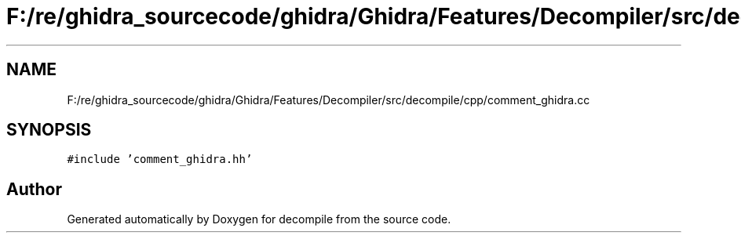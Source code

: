 .TH "F:/re/ghidra_sourcecode/ghidra/Ghidra/Features/Decompiler/src/decompile/cpp/comment_ghidra.cc" 3 "Sun Apr 14 2019" "decompile" \" -*- nroff -*-
.ad l
.nh
.SH NAME
F:/re/ghidra_sourcecode/ghidra/Ghidra/Features/Decompiler/src/decompile/cpp/comment_ghidra.cc
.SH SYNOPSIS
.br
.PP
\fC#include 'comment_ghidra\&.hh'\fP
.br

.SH "Author"
.PP 
Generated automatically by Doxygen for decompile from the source code\&.
